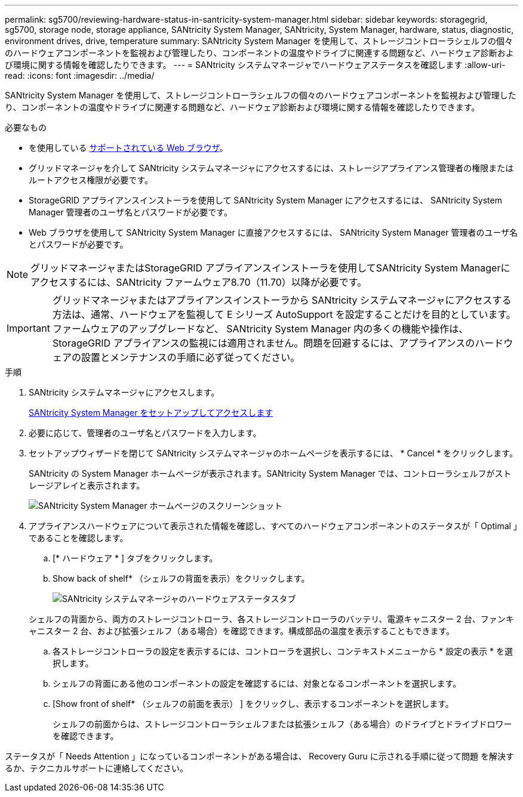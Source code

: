 ---
permalink: sg5700/reviewing-hardware-status-in-santricity-system-manager.html 
sidebar: sidebar 
keywords: storagegrid, sg5700, storage node, storage appliance, SANtricity System Manager, SANtricity, System Manager, hardware, status, diagnostic, environment drives, drive, temperature 
summary: SANtricity System Manager を使用して、ストレージコントローラシェルフの個々のハードウェアコンポーネントを監視および管理したり、コンポーネントの温度やドライブに関連する問題など、ハードウェア診断および環境に関する情報を確認したりできます。 
---
= SANtricity システムマネージャでハードウェアステータスを確認します
:allow-uri-read: 
:icons: font
:imagesdir: ../media/


[role="lead"]
SANtricity System Manager を使用して、ストレージコントローラシェルフの個々のハードウェアコンポーネントを監視および管理したり、コンポーネントの温度やドライブに関連する問題など、ハードウェア診断および環境に関する情報を確認したりできます。

.必要なもの
* を使用している xref:../admin/web-browser-requirements.adoc[サポートされている Web ブラウザ]。
* グリッドマネージャを介して SANtricity システムマネージャにアクセスするには、ストレージアプライアンス管理者の権限またはルートアクセス権限が必要です。
* StorageGRID アプライアンスインストーラを使用して SANtricity System Manager にアクセスするには、 SANtricity System Manager 管理者のユーザ名とパスワードが必要です。
* Web ブラウザを使用して SANtricity System Manager に直接アクセスするには、 SANtricity System Manager 管理者のユーザ名とパスワードが必要です。



NOTE: グリッドマネージャまたはStorageGRID アプライアンスインストーラを使用してSANtricity System Managerにアクセスするには、SANtricity ファームウェア8.70（11.70）以降が必要です。


IMPORTANT: グリッドマネージャまたはアプライアンスインストーラから SANtricity システムマネージャにアクセスする方法は、通常、ハードウェアを監視して E シリーズ AutoSupport を設定することだけを目的としています。ファームウェアのアップグレードなど、 SANtricity System Manager 内の多くの機能や操作は、 StorageGRID アプライアンスの監視には適用されません。問題を回避するには、アプライアンスのハードウェアの設置とメンテナンスの手順に必ず従ってください。

.手順
. SANtricity システムマネージャにアクセスします。
+
xref:setting-up-and-accessing-santricity-system-manager.adoc[SANtricity System Manager をセットアップしてアクセスします]

. 必要に応じて、管理者のユーザ名とパスワードを入力します。
. セットアップウィザードを閉じて SANtricity システムマネージャのホームページを表示するには、 * Cancel * をクリックします。
+
SANtricity の System Manager ホームページが表示されます。SANtricity System Manager では、コントローラシェルフがストレージアレイと表示されます。

+
image::../media/sam_home_page.gif[SANtricity System Manager ホームページのスクリーンショット]

. アプライアンスハードウェアについて表示された情報を確認し、すべてのハードウェアコンポーネントのステータスが「 Optimal 」であることを確認します。
+
.. [* ハードウェア * ] タブをクリックします。
.. Show back of shelf* （シェルフの背面を表示）をクリックします。
+
image::../media/sam_hardware_controllers_a_and_b.gif[SANtricity システムマネージャのハードウェアステータスタブ]

+
シェルフの背面から、両方のストレージコントローラ、各ストレージコントローラのバッテリ、電源キャニスター 2 台、ファンキャニスター 2 台、および拡張シェルフ（ある場合）を確認できます。構成部品の温度を表示することもできます。

.. 各ストレージコントローラの設定を表示するには、コントローラを選択し、コンテキストメニューから * 設定の表示 * を選択します。
.. シェルフの背面にある他のコンポーネントの設定を確認するには、対象となるコンポーネントを選択します。
.. [Show front of shelf* （シェルフの前面を表示） ] をクリックし、表示するコンポーネントを選択します。
+
シェルフの前面からは、ストレージコントローラシェルフまたは拡張シェルフ（ある場合）のドライブとドライブドロワーを確認できます。





ステータスが「 Needs Attention 」になっているコンポーネントがある場合は、 Recovery Guru に示される手順に従って問題 を解決するか、テクニカルサポートに連絡してください。
